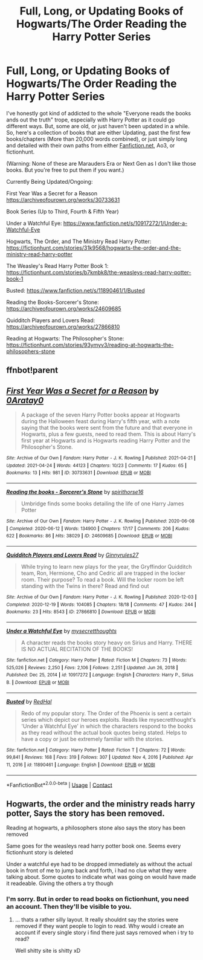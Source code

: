 #+TITLE: Full, Long, or Updating Books of Hogwarts/The Order Reading the Harry Potter Series

* Full, Long, or Updating Books of Hogwarts/The Order Reading the Harry Potter Series
:PROPERTIES:
:Author: kitsune_65
:Score: 9
:DateUnix: 1619322645.0
:DateShort: 2021-Apr-25
:FlairText: Recommendation
:END:
I've honestly got kind of addicted to the whole "Everyone reads the books ands out the truth" trope, especially with Harry Potter as it could go different ways. But, some are old, or just haven't been updated in a while. So, here's a collection of books that are either Updating, past the first few books/chapters (More than 20,000 words combined), or just simply long and detailed with their own paths from either [[https://Fanfiction.net][Fanfiction.net]], Ao3, or fictionhunt.

(Warning: None of these are Marauders Era or Next Gen as I don't like those books. But you're free to put them if you want.)

Currently Being Updated/Ongoing:

First Year Was a Secret for a Reason [[https://archiveofourown.org/works/30733631]]

Book Series (Up to Third, Fourth & Fifth Year)

Under a Watchful Eye: [[https://www.fanfiction.net/s/10917272/1/Under-a-Watchful-Eye]]

Hogwarts, The Order, and The Ministry Read Harry Potter: [[https://fictionhunt.com/stories/31k9568/hogwarts-the-order-and-the-ministry-read-harry-potter]]

The Weasley's Read Harry Potter Book 1: [[https://fictionhunt.com/stories/b7kmbk8/the-weasleys-read-harry-potter-book-1]]

Busted: [[https://www.fanfiction.net/s/11890461/1/Busted]]

Reading the Books-Sorcerer's Stone: [[https://archiveofourown.org/works/24609685]]

Quidditch Players and Lovers Read: [[https://archiveofourown.org/works/27866810]]

Reading at Hogwarts: The Philosopher's Stone: [[https://fictionhunt.com/stories/93ymyv3/reading-at-hogwarts-the-philosophers-stone]]


** ffnbot!parent
:PROPERTIES:
:Author: ceplma
:Score: 1
:DateUnix: 1619331049.0
:DateShort: 2021-Apr-25
:END:


** [[https://archiveofourown.org/works/30733631][*/First Year Was a Secret for a Reason/*]] by [[https://www.archiveofourown.org/users/0Aratay0/pseuds/0Aratay0][/0Aratay0/]]

#+begin_quote
  A package of the seven Harry Potter books appear at Hogwarts during the Halloween feast during Harry's fifth year, with a note saying that the books were sent from the future and that everyone in Hogwarts, plus a few guests, need to read them. This is about Harry's first year at Hogwarts and is Hogwarts reading Harry Potter and the Philosopher's Stone.
#+end_quote

^{/Site/:} ^{Archive} ^{of} ^{Our} ^{Own} ^{*|*} ^{/Fandom/:} ^{Harry} ^{Potter} ^{-} ^{J.} ^{K.} ^{Rowling} ^{*|*} ^{/Published/:} ^{2021-04-21} ^{*|*} ^{/Updated/:} ^{2021-04-24} ^{*|*} ^{/Words/:} ^{44123} ^{*|*} ^{/Chapters/:} ^{10/23} ^{*|*} ^{/Comments/:} ^{17} ^{*|*} ^{/Kudos/:} ^{65} ^{*|*} ^{/Bookmarks/:} ^{13} ^{*|*} ^{/Hits/:} ^{981} ^{*|*} ^{/ID/:} ^{30733631} ^{*|*} ^{/Download/:} ^{[[https://archiveofourown.org/downloads/30733631/First%20Year%20Was%20a%20Secret.epub?updated_at=1619322704][EPUB]]} ^{or} ^{[[https://archiveofourown.org/downloads/30733631/First%20Year%20Was%20a%20Secret.mobi?updated_at=1619322704][MOBI]]}

--------------

[[https://archiveofourown.org/works/24609685][*/Reading the books - Sorcerer's Stone/*]] by [[https://www.archiveofourown.org/users/spirithorse16/pseuds/spirithorse16][/spirithorse16/]]

#+begin_quote
  Umbridge finds some books detailing the life of one Harry James Potter
#+end_quote

^{/Site/:} ^{Archive} ^{of} ^{Our} ^{Own} ^{*|*} ^{/Fandom/:} ^{Harry} ^{Potter} ^{-} ^{J.} ^{K.} ^{Rowling} ^{*|*} ^{/Published/:} ^{2020-06-08} ^{*|*} ^{/Completed/:} ^{2020-06-12} ^{*|*} ^{/Words/:} ^{134900} ^{*|*} ^{/Chapters/:} ^{17/17} ^{*|*} ^{/Comments/:} ^{206} ^{*|*} ^{/Kudos/:} ^{622} ^{*|*} ^{/Bookmarks/:} ^{86} ^{*|*} ^{/Hits/:} ^{38029} ^{*|*} ^{/ID/:} ^{24609685} ^{*|*} ^{/Download/:} ^{[[https://archiveofourown.org/downloads/24609685/Reading%20the%20books%20-.epub?updated_at=1591984839][EPUB]]} ^{or} ^{[[https://archiveofourown.org/downloads/24609685/Reading%20the%20books%20-.mobi?updated_at=1591984839][MOBI]]}

--------------

[[https://archiveofourown.org/works/27866810][*/Quidditch Players and Lovers Read/*]] by [[https://www.archiveofourown.org/users/Ginnyrules27/pseuds/Ginnyrules27][/Ginnyrules27/]]

#+begin_quote
  While trying to learn new plays for the year, the Gryffindor Quidditch team, Ron, Hermione, Cho and Cedric all are trapped in the locker room. Their purpose? To read a book. Will the locker room be left standing with the Twins in there? Read and find out
#+end_quote

^{/Site/:} ^{Archive} ^{of} ^{Our} ^{Own} ^{*|*} ^{/Fandom/:} ^{Harry} ^{Potter} ^{-} ^{J.} ^{K.} ^{Rowling} ^{*|*} ^{/Published/:} ^{2020-12-03} ^{*|*} ^{/Completed/:} ^{2020-12-19} ^{*|*} ^{/Words/:} ^{104085} ^{*|*} ^{/Chapters/:} ^{18/18} ^{*|*} ^{/Comments/:} ^{47} ^{*|*} ^{/Kudos/:} ^{244} ^{*|*} ^{/Bookmarks/:} ^{23} ^{*|*} ^{/Hits/:} ^{8543} ^{*|*} ^{/ID/:} ^{27866810} ^{*|*} ^{/Download/:} ^{[[https://archiveofourown.org/downloads/27866810/Quidditch%20Players%20and.epub?updated_at=1608405803][EPUB]]} ^{or} ^{[[https://archiveofourown.org/downloads/27866810/Quidditch%20Players%20and.mobi?updated_at=1608405803][MOBI]]}

--------------

[[https://www.fanfiction.net/s/10917272/1/][*/Under a Watchful Eye/*]] by [[https://www.fanfiction.net/u/2267583/mysecretthoughts][/mysecretthoughts/]]

#+begin_quote
  A character reads the books story heavy on Sirius and Harry. THERE IS NO ACTUAL RECITATION OF THE BOOKS!
#+end_quote

^{/Site/:} ^{fanfiction.net} ^{*|*} ^{/Category/:} ^{Harry} ^{Potter} ^{*|*} ^{/Rated/:} ^{Fiction} ^{M} ^{*|*} ^{/Chapters/:} ^{73} ^{*|*} ^{/Words/:} ^{525,026} ^{*|*} ^{/Reviews/:} ^{2,250} ^{*|*} ^{/Favs/:} ^{2,106} ^{*|*} ^{/Follows/:} ^{2,251} ^{*|*} ^{/Updated/:} ^{Jun} ^{26,} ^{2018} ^{*|*} ^{/Published/:} ^{Dec} ^{25,} ^{2014} ^{*|*} ^{/id/:} ^{10917272} ^{*|*} ^{/Language/:} ^{English} ^{*|*} ^{/Characters/:} ^{Harry} ^{P.,} ^{Sirius} ^{B.} ^{*|*} ^{/Download/:} ^{[[http://www.ff2ebook.com/old/ffn-bot/index.php?id=10917272&source=ff&filetype=epub][EPUB]]} ^{or} ^{[[http://www.ff2ebook.com/old/ffn-bot/index.php?id=10917272&source=ff&filetype=mobi][MOBI]]}

--------------

[[https://www.fanfiction.net/s/11890461/1/][*/Busted/*]] by [[https://www.fanfiction.net/u/808814/RedHal][/RedHal/]]

#+begin_quote
  Redo of my popular story. The Order of the Phoenix is sent a certain series which depict our heroes exploits. Reads like mysecretthought's 'Under a Watchful Eye' in which the characters respond to the books as they read without the actual book quotes being stated. Helps to have a copy or just be extremely familiar with the stories.
#+end_quote

^{/Site/:} ^{fanfiction.net} ^{*|*} ^{/Category/:} ^{Harry} ^{Potter} ^{*|*} ^{/Rated/:} ^{Fiction} ^{T} ^{*|*} ^{/Chapters/:} ^{72} ^{*|*} ^{/Words/:} ^{99,841} ^{*|*} ^{/Reviews/:} ^{168} ^{*|*} ^{/Favs/:} ^{319} ^{*|*} ^{/Follows/:} ^{307} ^{*|*} ^{/Updated/:} ^{Nov} ^{4,} ^{2016} ^{*|*} ^{/Published/:} ^{Apr} ^{11,} ^{2016} ^{*|*} ^{/id/:} ^{11890461} ^{*|*} ^{/Language/:} ^{English} ^{*|*} ^{/Download/:} ^{[[http://www.ff2ebook.com/old/ffn-bot/index.php?id=11890461&source=ff&filetype=epub][EPUB]]} ^{or} ^{[[http://www.ff2ebook.com/old/ffn-bot/index.php?id=11890461&source=ff&filetype=mobi][MOBI]]}

--------------

*FanfictionBot*^{2.0.0-beta} | [[https://github.com/FanfictionBot/reddit-ffn-bot/wiki/Usage][Usage]] | [[https://www.reddit.com/message/compose?to=tusing][Contact]]
:PROPERTIES:
:Author: FanfictionBot
:Score: 1
:DateUnix: 1619331079.0
:DateShort: 2021-Apr-25
:END:


** Hogwarts, the order and the ministry reads harry potter, Says the story has been removed.

Reading at hogwarts, a philosophers stone also says the story has been removed

Same goes for the weasleys read harry potter book one. Seems every fictionhunt story is deleted

Under a watchful eye had to be dropped immediately as without the actual book in front of me to jump back and forth, i had no clue what they were talking about. Some quotes to indicate what was going on would have made it readeable. Giving the others a try though
:PROPERTIES:
:Author: luminphoenix
:Score: 1
:DateUnix: 1619378940.0
:DateShort: 2021-Apr-25
:END:

*** I'm sorry. But in order to read books on fictionhunt, you need an account. Then they'll be visible to you.
:PROPERTIES:
:Author: kitsune_65
:Score: 2
:DateUnix: 1619383361.0
:DateShort: 2021-Apr-26
:END:

**** ... thats a rather silly layout. It really shouldnt say the stories were removed if they want people to login to read. Why would i create an account if every single story i find there just says removed when i try to read?

Well shitty site is shitty xD
:PROPERTIES:
:Author: luminphoenix
:Score: 2
:DateUnix: 1619383511.0
:DateShort: 2021-Apr-26
:END:
